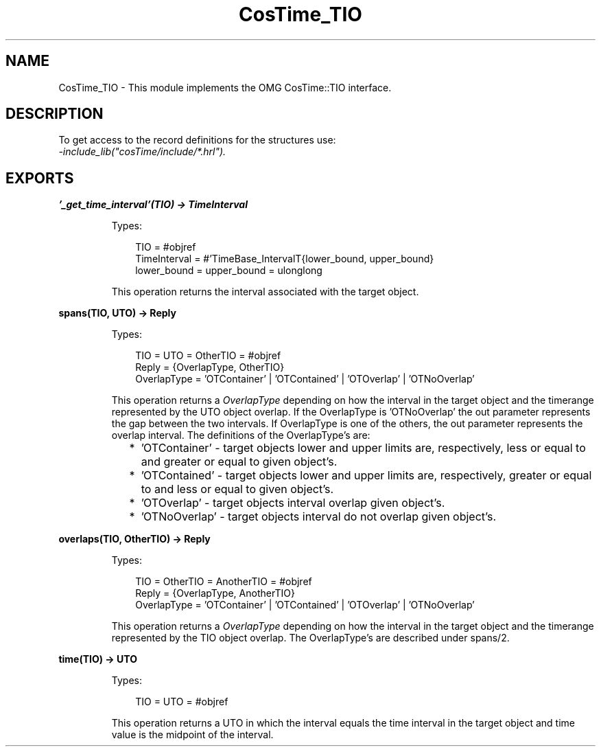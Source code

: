 .TH CosTime_TIO 3 "cosTime 1.2.1" "Ericsson AB" "Erlang Module Definition"
.SH NAME
CosTime_TIO \- This module implements the OMG CosTime::TIO interface.
.SH DESCRIPTION
.LP
To get access to the record definitions for the structures use: 
.br
\fI-include_lib("cosTime/include/*\&.hrl")\&.\fR\&
.SH EXPORTS
.LP
.B
\&'_get_time_interval\&'(TIO) -> TimeInterval
.br
.RS
.LP
Types:

.RS 3
TIO = #objref
.br
TimeInterval = #\&'TimeBase_IntervalT{lower_bound, upper_bound}
.br
lower_bound = upper_bound = ulonglong
.br
.RE
.RE
.RS
.LP
This operation returns the interval associated with the target object\&.
.RE
.LP
.B
spans(TIO, UTO) -> Reply
.br
.RS
.LP
Types:

.RS 3
TIO = UTO = OtherTIO = #objref
.br
Reply = {OverlapType, OtherTIO}
.br
OverlapType = \&'OTContainer\&' | \&'OTContained\&' | \&'OTOverlap\&' | \&'OTNoOverlap\&'
.br
.RE
.RE
.RS
.LP
This operation returns a \fIOverlapType\fR\& depending on how the interval in the target object and the timerange represented by the UTO object overlap\&. If the OverlapType is \&'OTNoOverlap\&' the out parameter represents the gap between the two intervals\&. If OverlapType is one of the others, the out parameter represents the overlap interval\&. The definitions of the OverlapType\&'s are:
.LP

.RS 2
.TP 2
*
\&'OTContainer\&' - target objects lower and upper limits are, respectively, less or equal to and greater or equal to given object\&'s\&.
.LP
.TP 2
*
\&'OTContained\&' - target objects lower and upper limits are, respectively, greater or equal to and less or equal to given object\&'s\&.
.LP
.TP 2
*
\&'OTOverlap\&' - target objects interval overlap given object\&'s\&.
.LP
.TP 2
*
\&'OTNoOverlap\&' - target objects interval do not overlap given object\&'s\&.
.LP
.RE

.RE
.LP
.B
overlaps(TIO, OtherTIO) -> Reply
.br
.RS
.LP
Types:

.RS 3
TIO = OtherTIO = AnotherTIO = #objref
.br
Reply = {OverlapType, AnotherTIO}
.br
OverlapType = \&'OTContainer\&' | \&'OTContained\&' | \&'OTOverlap\&' | \&'OTNoOverlap\&'
.br
.RE
.RE
.RS
.LP
This operation returns a \fIOverlapType\fR\& depending on how the interval in the target object and the timerange represented by the TIO object overlap\&. The OverlapType\&'s are described under spans/2\&.
.RE
.LP
.B
time(TIO) -> UTO
.br
.RS
.LP
Types:

.RS 3
TIO = UTO = #objref
.br
.RE
.RE
.RS
.LP
This operation returns a UTO in which the interval equals the time interval in the target object and time value is the midpoint of the interval\&.
.RE